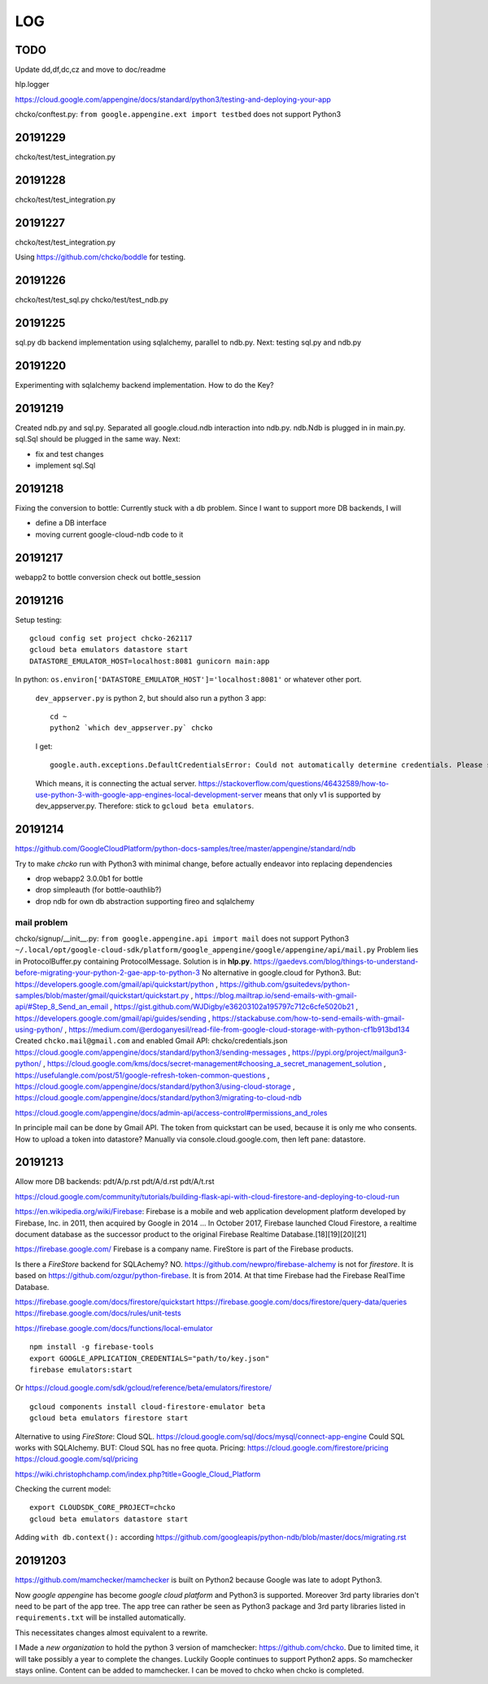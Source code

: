 ===
LOG
===

TODO
====

Update dd,df,dc,cz and move to doc/readme

hlp.logger

https://cloud.google.com/appengine/docs/standard/python3/testing-and-deploying-your-app

chcko/conftest.py: ``from google.appengine.ext import testbed`` does not support Python3

20191229
========

chcko/test/test_integration.py

20191228
========

chcko/test/test_integration.py

20191227
========

chcko/test/test_integration.py

Using
https://github.com/chcko/boddle
for testing.

20191226
========

chcko/test/test_sql.py
chcko/test/test_ndb.py

20191225
========

sql.py db backend implementation using sqlalchemy, parallel to ndb.py.
Next: testing sql.py and ndb.py

20191220
========

Experimenting with sqlalchemy backend implementation.
How to do the Key?

20191219
========

Created ndb.py and sql.py.
Separated all google.cloud.ndb interaction into ndb.py.
ndb.Ndb is plugged in in main.py.
sql.Sql should be plugged in the same way.
Next:

- fix and test changes
- implement sql.Sql


20191218
========

Fixing the conversion to bottle: Currently stuck with a db problem.
Since I want to support more DB backends, I will

- define a DB interface
- moving current google-cloud-ndb code to it

20191217
========

webapp2 to bottle conversion
check out bottle_session

20191216
========

Setup testing::

  gcloud config set project chcko-262117
  gcloud beta emulators datastore start
  DATASTORE_EMULATOR_HOST=localhost:8081 gunicorn main:app

In python: ``os.environ['DATASTORE_EMULATOR_HOST']='localhost:8081'`` or whatever other port.

  ``dev_appserver.py`` is python 2, but should also run a python 3 app::

    cd ~
    python2 `which dev_appserver.py` chcko

  I get::

    google.auth.exceptions.DefaultCredentialsError: Could not automatically determine credentials. Please set GOOGLE_APPLICATION_CREDENTIALS

  Which means, it is connecting the actual server.
  https://stackoverflow.com/questions/46432589/how-to-use-python-3-with-google-app-engines-local-development-server
  means that only v1 is supported by dev_appserver.py.
  Therefore: stick to ``gcloud beta emulators``.


20191214
========

https://github.com/GoogleCloudPlatform/python-docs-samples/tree/master/appengine/standard/ndb

Try to make *chcko* run with Python3 with minimal change,
before actually endeavor into replacing dependencies

- drop webapp2 3.0.0b1 for bottle
- drop simpleauth (for bottle-oauthlib?)
- drop ndb for own db abstraction supporting fireo and sqlalchemy

mail problem
------------

chcko/signup/__init__.py: ``from google.appengine.api import mail`` does not support Python3
``~/.local/opt/google-cloud-sdk/platform/google_appengine/google/appengine/api/mail.py``
Problem lies in ProtocolBuffer.py containing ProtocolMessage.
Solution is in **hlp.py**.
https://gaedevs.com/blog/things-to-understand-before-migrating-your-python-2-gae-app-to-python-3
No alternative in google.cloud for Python3.
But:
https://developers.google.com/gmail/api/quickstart/python
, https://github.com/gsuitedevs/python-samples/blob/master/gmail/quickstart/quickstart.py
, https://blog.mailtrap.io/send-emails-with-gmail-api/#Step_8_Send_an_email
, https://gist.github.com/WJDigby/e36203102a195797c712c6cfe5020b21
, https://developers.google.com/gmail/api/guides/sending
, https://stackabuse.com/how-to-send-emails-with-gmail-using-python/
, https://medium.com/@erdoganyesil/read-file-from-google-cloud-storage-with-python-cf1b913bd134
Created ``chcko.mail@gmail.com`` and enabled Gmail API:
chcko/credentials.json
https://cloud.google.com/appengine/docs/standard/python3/sending-messages
, https://pypi.org/project/mailgun3-python/
, https://cloud.google.com/kms/docs/secret-management#choosing_a_secret_management_solution
, https://usefulangle.com/post/51/google-refresh-token-common-questions
, https://cloud.google.com/appengine/docs/standard/python3/using-cloud-storage
, https://cloud.google.com/appengine/docs/standard/python3/migrating-to-cloud-ndb

https://cloud.google.com/appengine/docs/admin-api/access-control#permissions_and_roles

In principle mail can be done by Gmail API.
The token from quickstart can be used, because it is only me who consents.
How to upload a token into datastore?
Manually via console.cloud.google.com, then left pane: datastore.


20191213
========

Allow more DB backends:
pdt/A/p.rst
pdt/A/d.rst
pdt/A/t.rst

https://cloud.google.com/community/tutorials/building-flask-api-with-cloud-firestore-and-deploying-to-cloud-run

https://en.wikipedia.org/wiki/Firebase:
Firebase is a mobile and web application development platform developed by Firebase, Inc. in 2011, then acquired by Google in 2014 ...
In October 2017, Firebase launched Cloud Firestore, a realtime document database as the successor product to the original Firebase Realtime Database.[18][19][20][21]

https://firebase.google.com/
Firebase is a company name.
FireStore is part of the Firebase products.

Is there a *FireStore* backend for SQLAchemy?
NO.
https://github.com/newpro/firebase-alchemy is not for *firestore*.
It is based on https://github.com/ozgur/python-firebase.
It is from 2014.
At that time Firebase had the Firebase RealTime Database.

https://firebase.google.com/docs/firestore/quickstart
https://firebase.google.com/docs/firestore/query-data/queries
https://firebase.google.com/docs/rules/unit-tests

https://firebase.google.com/docs/functions/local-emulator

::

  npm install -g firebase-tools
  export GOOGLE_APPLICATION_CREDENTIALS="path/to/key.json"
  firebase emulators:start

Or https://cloud.google.com/sdk/gcloud/reference/beta/emulators/firestore/

::

  gcloud components install cloud-firestore-emulator beta
  gcloud beta emulators firestore start

Alternative to using *FireStore*: Cloud SQL.
https://cloud.google.com/sql/docs/mysql/connect-app-engine
Could SQL works with SQLAlchemy.
BUT: Cloud SQL has no free quota.
Pricing:
https://cloud.google.com/firestore/pricing
https://cloud.google.com/sql/pricing

https://wiki.christophchamp.com/index.php?title=Google_Cloud_Platform

Checking the current model::

  export CLOUDSDK_CORE_PROJECT=chcko
  gcloud beta emulators datastore start

Adding ``with db.context():`` according
https://github.com/googleapis/python-ndb/blob/master/docs/migrating.rst


20191203
========

https://github.com/mamchecker/mamchecker
is built on Python2 because Google was late to adopt Python3.

Now *google appengine* has become *google cloud platform* and Python3 is supported.
Moreover 3rd party libraries don't need to be part of the app tree.
The app tree can rather be seen as Python3 package and 3rd party libraries
listed in ``requirements.txt`` will be installed automatically.

This necessitates changes almost equivalent to a rewrite.

I Made a *new organization* to hold the python 3 version of mamchecker:
https://github.com/chcko.
Due to limited time, it will take possibly a year to complete the changes.
Luckily Goople continues to support Python2 apps.
So mamchecker stays online.
Content can be added to mamchecker.
I can be moved to chcko when chcko is completed.


